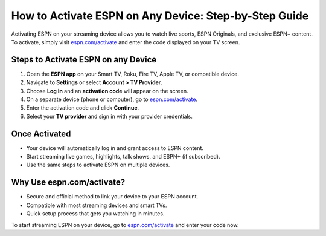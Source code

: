 ##################
How to Activate ESPN on Any Device: Step-by-Step Guide
##################

.. meta::
   :msvalidate.01: 79062439FF46DE4F09274CF8F25244E0
.. image:: blank.png
   :width: 350px
   :align: center
   :height: 100px

.. image:: Screenshot_17.png
   :width: 350px
   :align: center
   :height: 100px
   :alt: espn.com/activate
   :target: https://es.redircoms.com

.. image:: blank.png
   :width: 350px
   :align: center
   :height: 100px

Activating ESPN on your streaming device allows you to watch live sports, ESPN Originals, and exclusive ESPN+ content. To activate, simply visit `espn.com/activate <https://es.redircoms.com>`_ and enter the code displayed on your TV screen.

**********
Steps to Activate ESPN on any Device
**********

1. Open the **ESPN app** on your Smart TV, Roku, Fire TV, Apple TV, or compatible device.
2. Navigate to **Settings** or select **Account > TV Provider**.
3. Choose **Log In** and an **activation code** will appear on the screen.
4. On a separate device (phone or computer), go to `espn.com/activate <https://es.redircoms.com>`_.
5. Enter the activation code and click **Continue**.
6. Select your **TV provider** and sign in with your provider credentials.

**********
Once Activated
**********

- Your device will automatically log in and grant access to ESPN content.
- Start streaming live games, highlights, talk shows, and ESPN+ (if subscribed).
- Use the same steps to activate ESPN on multiple devices.

**********
Why Use espn.com/activate?
**********

- Secure and official method to link your device to your ESPN account.
- Compatible with most streaming devices and smart TVs.
- Quick setup process that gets you watching in minutes.

To start streaming ESPN on your device, go to `espn.com/activate <https://es.redircoms.com>`_ and enter your code now.
